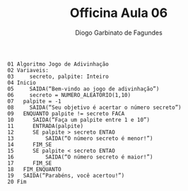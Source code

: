 #+TITLE: Officina Aula 06
#+AUTHOR: Diogo Garbinato de Fagundes

#+begin_example
    01 Algoritmo Jogo de Adivinhação
    02 Variaveis:
    03     secreto, palpite: Inteiro
    04 Inicio
    05     SAIDA(“Bem-vindo ao jogo de adivinhação”)
    06     secreto = NUMERO_ALEATORIO(1,10)
    07 	 palpite = -1
    08     SAIDA(“Seu objetivo é acertar o número secreto”)
    09	 ENQUANTO palpite != secreto FACA
    10     	SAIDA(“Faça um palpite entre 1 e 10”)
    11		ENTRADA(palpite)
    12		SE palpite > secreto ENTAO
    13			SAIDA(“O número secreto é menor!”)
    14		FIM_SE
    15		SE palpite < secreto ENTAO
    16			SAIDA(“O número secreto é maior!”)
    17		FIM_SE
    18	 FIM_ENQUANTO
    19	 SAIDA(“Parabéns, você acertou!”)
    20 Fim
#+end_example

